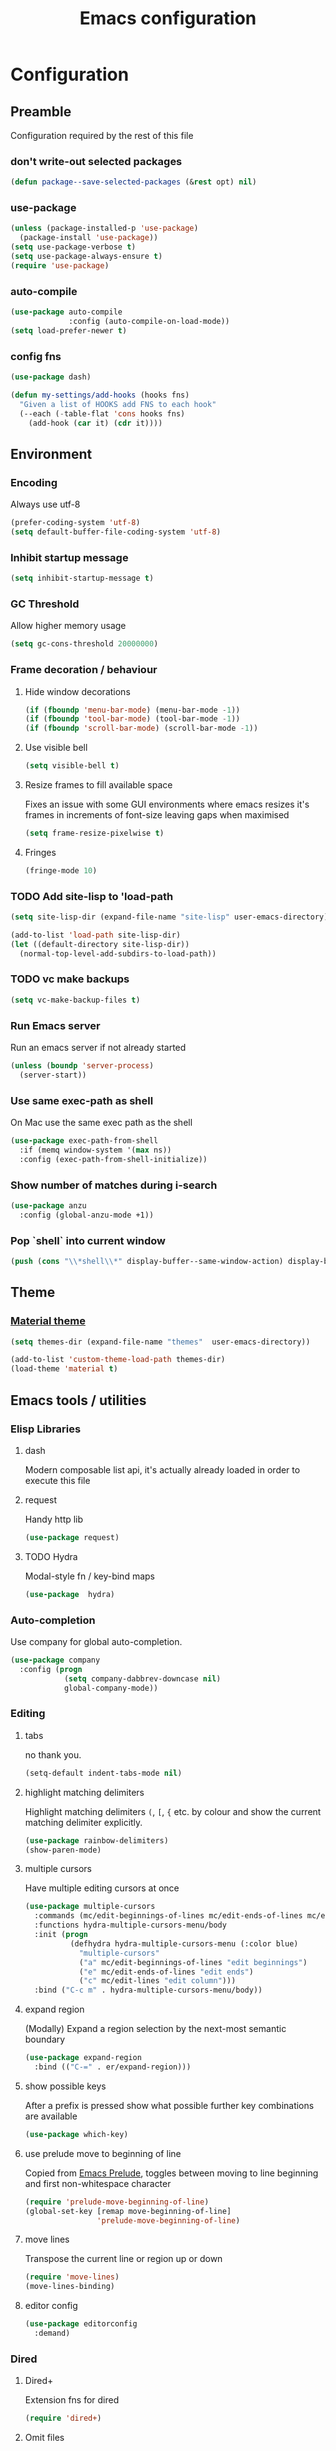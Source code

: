 #+TITLE: Emacs configuration
#+PROPERTY: header-args               :results silent
#+PROPERTY: header-args:emacs-lisp    :tangle yes

* Configuration
** Preamble
   Configuration required by the rest of this file

*** don't write-out selected packages
    #+BEGIN_SRC emacs-lisp
      (defun package--save-selected-packages (&rest opt) nil)
    #+END_SRC

*** use-package
    #+BEGIN_SRC emacs-lisp
  (unless (package-installed-p 'use-package)
    (package-install 'use-package))
  (setq use-package-verbose t)
  (setq use-package-always-ensure t)
  (require 'use-package)
    #+END_SRC

*** auto-compile
    #+BEGIN_SRC emacs-lisp
  (use-package auto-compile
               :config (auto-compile-on-load-mode))
  (setq load-prefer-newer t)
    #+END_SRC

*** config fns
    #+BEGIN_SRC emacs-lisp
      (use-package dash)

      (defun my-settings/add-hooks (hooks fns)
        "Given a list of HOOKS add FNS to each hook"
        (--each (-table-flat 'cons hooks fns)
          (add-hook (car it) (cdr it))))    
    #+END_SRC

** Environment
*** Encoding
    Always use utf-8
    #+BEGIN_SRC emacs-lisp
      (prefer-coding-system 'utf-8)
      (setq default-buffer-file-coding-system 'utf-8)
    #+end_src
    
*** Inhibit startup message
    #+BEGIN_SRC emacs-lisp
      (setq inhibit-startup-message t)
    #+END_SRC
    
*** GC Threshold
    Allow higher memory usage
    #+BEGIN_SRC emacs-lisp
      (setq gc-cons-threshold 20000000)
    #+END_SRC

*** Frame decoration / behaviour
**** Hide window decorations
     #+BEGIN_SRC emacs-lisp
      (if (fboundp 'menu-bar-mode) (menu-bar-mode -1))
      (if (fboundp 'tool-bar-mode) (tool-bar-mode -1))
      (if (fboundp 'scroll-bar-mode) (scroll-bar-mode -1))
     #+END_SRC

**** Use visible bell
     #+BEGIN_SRC emacs-lisp
      (setq visible-bell t)
     #+END_SRC

**** Resize frames to fill available space
     Fixes an issue with some GUI environments where emacs resizes
     it's frames in increments of font-size leaving gaps when
     maximised
     #+BEGIN_SRC emacs-lisp
      (setq frame-resize-pixelwise t)
     #+END_SRC

**** Fringes
     #+BEGIN_SRC emacs-lisp
    (fringe-mode 10)
     #+END_SRC

*** TODO Add site-lisp to 'load-path
    #+BEGIN_SRC emacs-lisp
      (setq site-lisp-dir (expand-file-name "site-lisp" user-emacs-directory))

      (add-to-list 'load-path site-lisp-dir)
      (let ((default-directory site-lisp-dir))
        (normal-top-level-add-subdirs-to-load-path))
    #+END_SRC

*** TODO vc make backups
    #+BEGIN_SRC emacs-lisp
    (setq vc-make-backup-files t)
    #+END_SRC

*** Run Emacs server
    Run an emacs server if not already started
    #+BEGIN_SRC emacs-lisp
  (unless (boundp 'server-process)
    (server-start))
    #+END_SRC
    
*** Use same exec-path as shell
    On Mac use the same exec path as the shell
    #+BEGIN_SRC emacs-lisp
      (use-package exec-path-from-shell
        :if (memq window-system '(max ns))
        :config (exec-path-from-shell-initialize))
    #+END_SRC
    
*** Show number of matches during i-search
    #+BEGIN_SRC emacs-lisp
      (use-package anzu
        :config (global-anzu-mode +1))
    #+END_SRC
*** Pop `shell` into current window
    #+BEGIN_SRC emacs-lisp
      (push (cons "\\*shell\\*" display-buffer--same-window-action) display-buffer-alist)
    #+END_SRC
** Theme
*** [[https://github.com/cpaulik/emacs-material-theme][Material theme]]
    #+BEGIN_SRC emacs-lisp
      (setq themes-dir (expand-file-name "themes"  user-emacs-directory))

      (add-to-list 'custom-theme-load-path themes-dir)
      (load-theme 'material t)
    #+END_SRC

** Emacs tools / utilities
*** Elisp Libraries
**** dash
     Modern composable list api, it's actually already loaded in order
     to execute this file

**** request
     Handy http lib
     #+BEGIN_SRC emacs-lisp
(use-package request)
     #+END_SRC

**** TODO Hydra
     Modal-style fn / key-bind maps
     #+BEGIN_SRC emacs-lisp
   (use-package  hydra)
     #+END_SRC

*** Auto-completion
    Use company for global auto-completion.
    #+BEGIN_SRC emacs-lisp
      (use-package company
        :config (progn
                  (setq company-dabbrev-downcase nil)
                  global-company-mode))
    #+END_SRC

*** Editing
**** tabs
     no thank you.
     #+BEGIN_SRC emacs-lisp
  (setq-default indent-tabs-mode nil)
     #+END_SRC

**** highlight matching delimiters
     Highlight matching delimiters =(=, =[=, ={= etc. by colour and show the
     current matching delimiter explicitly.
     #+BEGIN_SRC emacs-lisp
       (use-package rainbow-delimiters)
       (show-paren-mode)
     #+END_SRC

**** multiple cursors
     Have multiple editing cursors at once
     #+BEGIN_SRC emacs-lisp
       (use-package multiple-cursors
         :commands (mc/edit-beginnings-of-lines mc/edit-ends-of-lines mc/edit-lines)
         :functions hydra-multiple-cursors-menu/body
         :init (progn
                 (defhydra hydra-multiple-cursors-menu (:color blue)
                   "multiple-cursors"
                   ("a" mc/edit-beginnings-of-lines "edit beginnings")
                   ("e" mc/edit-ends-of-lines "edit ends")
                   ("c" mc/edit-lines "edit column")))
         :bind ("C-c m" . hydra-multiple-cursors-menu/body))
     #+END_SRC

**** expand region
     (Modally) Expand a region selection by the next-most semantic boundary
     #+BEGIN_SRC emacs-lisp
  (use-package expand-region
    :bind (("C-=" . er/expand-region)))
     #+END_SRC
     
**** show possible keys
     After a prefix is pressed show what possible further key
     combinations are available
     #+BEGIN_SRC emacs-lisp
       (use-package which-key)
     #+END_SRC

**** use prelude move to beginning of line
     Copied from [[https://github.com/bbatsov/prelude][Emacs Prelude]], toggles between moving to line
     beginning and first non-whitespace character
     #+BEGIN_SRC emacs-lisp
(require 'prelude-move-beginning-of-line)
(global-set-key [remap move-beginning-of-line]
                'prelude-move-beginning-of-line)     
     #+END_SRC

**** move lines
     Transpose the current line or region up or down
     #+BEGIN_SRC emacs-lisp
(require 'move-lines)
(move-lines-binding)
     #+END_SRC

**** editor config
    #+BEGIN_SRC emacs-lisp
      (use-package editorconfig
        :demand)
    #+END_SRC

*** Dired
**** Dired+    
     Extension fns for dired
     #+BEGIN_SRC emacs-lisp
    (require 'dired+)
     #+END_SRC

**** Omit files
     Omit '=.=', '=..=', auto-save, lock and temporary files when hiding in dired
     #+BEGIN_SRC emacs-lisp
       (setq dired-omit-files "^\\.?#\\|^\\.$\\|^\\.\\.$\\|^#.*#$")
     #+END_SRC
     
*** Minibuffer selections
    Use fuzzy matching when making selections in the mini buffer
    #+BEGIN_SRC emacs-lisp
  (use-package ido-ubiquitous)
  (use-package flx-ido
    :config (progn
              (ido-mode 1)
              (ido-everywhere 1)
              (flx-ido-mode 1)
              (setq ido-use-faces nil)))
    #+END_SRC

*** Buffer naming
    Change the default behaviour of appending '<2>' etc. to duplicate
    buffer names to instead derive a new name by expanding the file path
    #+BEGIN_SRC emacs-lisp
  (require 'uniquify)
  (setq uniquify-buffer-name-style 'forward)
    #+END_SRC

*** Mode-line
    Use a neater, more compact mode-line
    #+BEGIN_SRC emacs-lisp
      (use-package smart-mode-line
        :config (progn
                  (setq display-time-default-load-average nil)
                  (display-time-mode 1)

                  (column-number-mode 1)

                  (setq sml/name-width (quote (10 . 44)))
                  (setq sml/shorten-directory t)
                  (setq sml/replacer-regexp-list '())
                  (setq sml/shorten-modes t)

                  (setq sml/theme (quote respectful))

                  (setq rm-blacklist nil)
                  (let* ((whitelisted-modes '("Ovwrt"))
                         (combined-regexp   (mapconcat 'identity whitelisted-modes "\\|")))
                    (setq rm-whitelist combined-regexp))
                  (setq rm-text-properties '(("\\` Ovwrt\\'" 'face 'font-lock-warning-face)))

                  (setq mode-line-format
                        (quote
                         ("%e" ;; print error message about full memory
                          mode-line-front-space
                          sml/pos-id-separator
                          ""
                          mode-line-position
                          ""
                          mode-line-mule-info
                          mode-line-client
                          mode-line-modified
                          mode-line-remote
                          mode-line-frame-identification
                          " "
                          mode-line-buffer-identification
                          ""
                          (vc-mode vc-mode)
                          sml/pre-modes-separator
                          mode-line-modes
                          mode-line-misc-info
                          mode-line-end-spaces)))
                  (sml/setup)))
    #+END_SRC

*** Helm
    A generic fuzzy-matching interface to lots of sources. Can select
    from buffers, fns, tags, regexp matches etc. etc.
    #+BEGIN_SRC emacs-lisp
      (use-package helm
        :bind (("M-x"     . helm-M-x)
               ("C-x C-f" . helm-find-files)
               ("C-x C-p" . helm-browse-project)
               ("C-x b"   . helm-buffers-list))
        :config (progn
                  (helm-mode t))
        :demand)

      ;; Extend helm project search to understand git
      (use-package helm-ls-git
        :after helm)

      ;; Silver searcher search
      (use-package helm-ag
        :bind (("C-S-s" . helm-ag-project-root)))
    #+END_SRC

*** Ediff
    Use single-frame setup
     #+BEGIN_SRC emacs-lisp
       (setq ediff-window-setup-function 'ediff-setup-windows-plain)
     #+END_SRC
*** Eww
**** Title advice
     Use url as buffer name if page doesn't provide a title
     #+BEGIN_SRC emacs-lisp
       (defadvice eww-render (after set-eww-buffer-name activate)
         (rename-buffer (concat "*eww-" (or eww-current-title
                                            (if (string-match "://" eww-current-url)
                                                (substring eww-current-url (match-beginning 0))
                                              eww-current-url))
                                "*") t))
     #+END_SRC

** Org
*** Global key bindings
    #+BEGIN_SRC emacs-lisp
     (global-set-key "\C-cl" 'org-store-link)
     (global-set-key "\C-ca" 'org-agenda)
     (global-set-key "\C-cb" 'org-iswitchb)
     (global-set-key "\C-cc" 'org-capture)
    #+END_SRC

*** Settings
    #+BEGIN_SRC emacs-lisp
      (org-babel-do-load-languages
       'org-babel-load-languages
       '((emacs-lisp . t)))

      (defun my-settings/gtd-file (name)
        "Resolve the location of gtd org file NAME"
        (let ((gtd-dir (expand-file-name "gtd" user-emacs-directory)))
          (expand-file-name name gtd-dir)))

      (add-to-list 'auto-mode-alist '("\\.org$" . org-mode))

      (let ((active  (my-settings/gtd-file "active.org"))
            (inbox   (my-settings/gtd-file "inbox.org"))
            (someday (my-settings/gtd-file "someday.org")))
        (setq org-agenda-files (list active))
        (setq org-default-notes-file nil)
        (setq org-completion-use-ido nil)
        (setq org-log-done nil)
        (setq org-outline-path-complete-in-steps nil)
        (setq org-refile-targets `((,active  :regexp . "Actions")
                                   (,active  :regexp . "Projects")
                                   (,active  :regexp . "Done")
                                   (,someday :maxlevel . 9)))
        (setq org-refile-use-outline-path t)
        (setq org-outline-path-complete-in-steps nil)
        (setq org-capture-templates (list
                                   `("i" "Idea for later review" entry (file ,inbox) "* %?")
                                   `("a" "A new action" entry (file+headline ,active "Actions") "* %? %^g")
                                   `("p" "A new project" entry (file+headline ,active "Projects") "* %?"))))
    #+END_SRC

*** Dired links
    Create org links to dired directories
    #+BEGIN_SRC emacs-lisp
    (require 'org-dired-link)
    #+END_SRC

*** Org-Trello
    Download/Upload trello boards as org files
    #+BEGIN_SRC emacs-lisp
      (add-to-list 'auto-mode-alist '("\\.trello$" . org-mode))
      (use-package org-trello
        :mode "\\.trello$"
	:config (setq org-trello-current-prefix-keybinding "C-c o"))
    #+END_SRC

** Magit
   Effective and very complete UI for git commit and history
   manipulation. Always my go-to for interacting with git
   #+BEGIN_SRC emacs-lisp
     (use-package git-commit)
     (use-package orgit)
     (use-package magit
       :commands magit-status)
   #+END_SRC

** Languages / Smaller Tools
*** Lisp

**** Paredit
     Delightful semantic lisp editing and manipulation
     #+BEGIN_SRC emacs-lisp
     (use-package paredit)
     #+END_SRC

**** Common hooks
     I like to have a common editing experience across lisp modes, so
     here I declare a utility fn for setting up mode hooks
     #+BEGIN_SRC emacs-lisp
       (defun my-settings/add-lisp-hooks (hooks)
         "Add common lisp mode fns to HOOKS"
         (my-settings/add-hooks hooks
                                '(paredit-mode
                                  rainbow-delimiters-mode
                                  eldoc-mode)))
     #+END_SRC     

**** Emacs lisp
     #+BEGIN_SRC emacs-lisp
       (my-settings/add-lisp-hooks
        '(emacs-lisp-mode-hook))
     #+END_SRC

**** Clojure

***** clojure-mode
      #+BEGIN_SRC emacs-lisp
        (use-package clojure-mode
          :mode (("\\(?:build\\|profile\\)\\.boot\\'" . clojure-mode)
                 ("\\.cljs\\'" . clojurescript-mode)
                 ("\\.cljx\\'" . clojurex-mode)
                 ("\\.cljc\\'" . clojurec-mode)
                 ("\\.\\(clj\\|dtm\\|edn\\)\\'" . clojure-mode))
          :config (my-settings/add-lisp-hooks
                   '(clojure-mode-hook
                     clojurescript-mode-hook)))
      #+END_SRC

***** cider
      Emacs ide for clojure development, see it's [[https://github.com/clojure-emacs/cider][github page]] for more
      info
      #+BEGIN_SRC emacs-lisp
        (use-package cider
          :after clojure-mode
          :config (progn
                    (setq nrepl-hide-special-buffers t)
                    (setq cider-repl-pop-to-buffer-on-connect nil)
                    (setq cider-show-error-buffer nil)
                    (setq cider-repl-use-pretty-printing t)

                    (my-settings/add-lisp-hooks
                     '(cider-mode-hook
                       cider-repl-mode-hook))))

      #+END_SRC

***** clj-refactor
      Refactoring fns for clojure, requires nrepl middleware to fully
      function.
      #+BEGIN_SRC emacs-lisp
        (use-package clj-refactor
          :bind (:map clojure-mode-map
                 ("C-c C-m" . hydra-cljr-help-menu/body)
                 :map clojurescript-mode-map
                 ("C-c C-m" . hydra-cljr-help-menu/body))
          :config (progn
                    (setq cljr-warn-on-eval nil)

                    (my-settings/add-hooks
                     '(clojure-mode-hook
                       clojurescript-mode-hook)
                     '((lambda () (yas-minor-mode 1))))))
      #+END_SRC

*** Haskell
    #+BEGIN_SRC emacs-lisp
      (use-package haskell-mode
        :mode (("\\.hsc\\'" . haskell-mode)
               ("\\.l[gh]s\\'" . literate-haskell-mode)
               ("\\.[gh]s\\'" . haskell-mode)
               ("\\.cabal\\'" . haskell-cabal-mode)
               ("\\.chs\\'" . haskell-c2hs-mode)
               ("\\.ghci\\'" . ghci-script-mode)
               ("\\.dump-simpl\\'" . ghc-core-mode)
               ("\\.hcr\\'" . ghc-core-mode)))
    #+END_SRC

*** Go
    #+BEGIN_SRC emacs-lisp
      (use-package go-mode
        :mode "\\.go\\'")
    #+END_SRC

*** Ruby
    #+BEGIN_SRC emacs-lisp
      (use-package ruby-mode
        :mode "\\(?:\\.rb\\|ru\\|rake\\|thor\\|jbuilder\\|gemspec\\|podspec\\|/\\(?:Gem\\|Rake\\|Cap\\|Thor\\|Vagrant\\|Guard\\|Pod\\)file\\)\\'")
    #+END_SRC

*** Markup Languages
**** markdown
     #+BEGIN_SRC emacs-lisp
       (use-package markdown-mode
         :mode (("\\.md\\'" . markdown-mode)
                ("\\.text\\'" . markdown-mode)
                ("\\.markdown\\'" . markdown-mode)))
     #+END_SRC

**** yaml
     #+BEGIN_SRC emacs-lisp
       (use-package yaml-mode
         :mode "\\.e?ya?ml$")
     #+END_SRC

**** xml
     Use nxml-mode for xml files
     #+BEGIN_SRC emacs-lisp
       (add-to-list 'auto-mode-alist '("\\.xml\\'"  . nxml-mode))
       (add-to-list 'auto-mode-alist '("\\.xslt\\'" . nxml-mode))

       (add-to-list 'hs-special-modes-alist
                    '(nxml-mode
                      "<!--\\|<[^/>]*[^/]>"
                      "-->\\|</[^/>]*[^/]>"

                      "<!--"
                      sgml-skip-tag-forward
                      nil))
       (add-hook 'nxml-mode-hook 'hs-minor-mode)
       (eval-after-load 'nxml-mode
         '(define-key nxml-mode-map (kbd "C-c h") 'hs-toggle-hiding))
     #+END_SRC
     
**** json
     #+BEGIN_SRC emacs-lisp
       (use-package json-mode
         :mode (("\\.jsonld$" . json-mode)
                ("\\.json$" . json-mode)))
     #+END_SRC
     
*** java
    #+BEGIN_SRC emacs-lisp
          (use-package log4j-mode
            :mode "\\.log\\'")
    #+END_SRC

*** CSharp
    Configured to use [[https://github.com/OmniSharp/omnisharp-roslyn][Omnisharp server]] for providing ide features

    [[https://github.com/OmniSharp/omnisharp-emacs][omnisharp-emacs]] plugs into flycheck, eldoc and company and
    provides access to refactoring fns.

    Also using my own [[*Hydra][Hydra]] as a menu for the non-automatic features.
    #+BEGIN_SRC emacs-lisp
      (use-package flycheck)

      (use-package csharp-mode
        :mode "\\.cs$"
        :functions hydra-csharp-menu/body
        :bind (:map csharp-mode-map
                    ("C-c C-c" . hydra-csharp-menu/body))
        :config (progn
                  (add-to-list 'load-path (expand-file-name "vendored/omnisharp-emacs" site-lisp-dir))
                  (require 'omnisharp)

                  (defhydra hydra-csharp-menu (:color blue)
                    "CSharp Editing Action:\n"
                    ("r" omnisharp-rename-interactively "rename")
                    ("R" omnisharp-run-code-action-refactoring "refactor")
                    ("f" omnisharp-helm-find-symbols "find symbol")
                    ("u" omnisharp-helm-find-usages "find usages")
                    ("F" omnisharp-fix-usings "fix usings"))

                  (eval-after-load 'company
                    '(add-to-list 'company-backends 'company-omnisharp))

                  (my-settings/add-hooks
                   '(csharp-mode-hook)
                   '(omnisharp-mode
                     flycheck-mode
                     eldoc-mode
                     rainbow-delimiters-mode))))
    #+END_SRC

*** Terraform
    #+BEGIN_SRC emacs-lisp
          (use-package terraform-mode
            :mode "\\.tf$")

          (use-package company-terraform
            :config (progn
                      (company-terraform-init)))
    #+END_SRC

*** Kubernetes
    #+BEGIN_SRC emacs-lisp
      (use-package kubernetes
        :commands (kubernetes-overview))
    #+END_SRC
** OSX
   Some specific configuration when running on OSX

    #+BEGIN_SRC emacs-lisp
      (when (memq window-system '(max ns))

        ;; apple uk keyboard places hash as alt+3

        (defun osx--insert-hash ()
          (interactive)
          (insert "#"))

        ;; switch to editing files in intellij

        (defun osx--open-in-intellij ()
          (interactive)
          (progn
            (shell-command
             (format "idea --line %d %s"
                     (line-number-at-pos)
                     (buffer-file-name)))
            (start-process-shell-command "Switch to IntelliJ" nil
                                         "osascript -e 'activate application \"IntelliJ IDEA\"'")))

        (global-set-key (kbd "s-O") 'osx--open-in-intellij)

        ;; set a default emoji-font for all frames

        (add-hook 'after-make-frame-functions
                  (lambda (frame)
                    (set-fontset-font t 'symbol (font-spec :family "Apple Color Emoji")
                                      frame 'prepend)))

        ;; macos has visual glitches with visible-bell

        (setq visible-bell nil)
        (setq ring-bell-function (lambda ()
                                   (invert-face 'mode-line)
                                   (run-with-timer 0.1 nil 'invert-face 'mode-line))))
    #+END_SRC

   
** Epilogue
   Actions which need to be taken after other config

*** Desktop
    Remember what I've been doing between sessions
    #+BEGIN_SRC emacs-lisp
      (desktop-save-mode)
      (desktop-read)
    #+END_SRC

